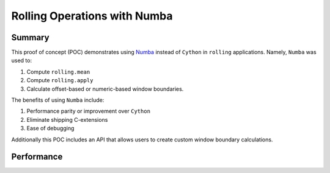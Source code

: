 Rolling Operations with Numba
=============================

Summary
-------

This proof of concept (POC) demonstrates using `Numba <http://numba.pydata.org/>`_ instead of ``Cython``
in ``rolling`` applications. Namely, ``Numba`` was used to:

#. Compute ``rolling.mean``
#. Compute ``rolling.apply``
#. Calculate offset-based or numeric-based window boundaries.

The benefits of using ``Numba`` include:

#. Performance parity or improvement over ``Cython``
#. Eliminate shipping C-extensions
#. Ease of debugging

Additionally this POC includes an API that allows users to create custom window boundary calculations.

Performance
-----------

